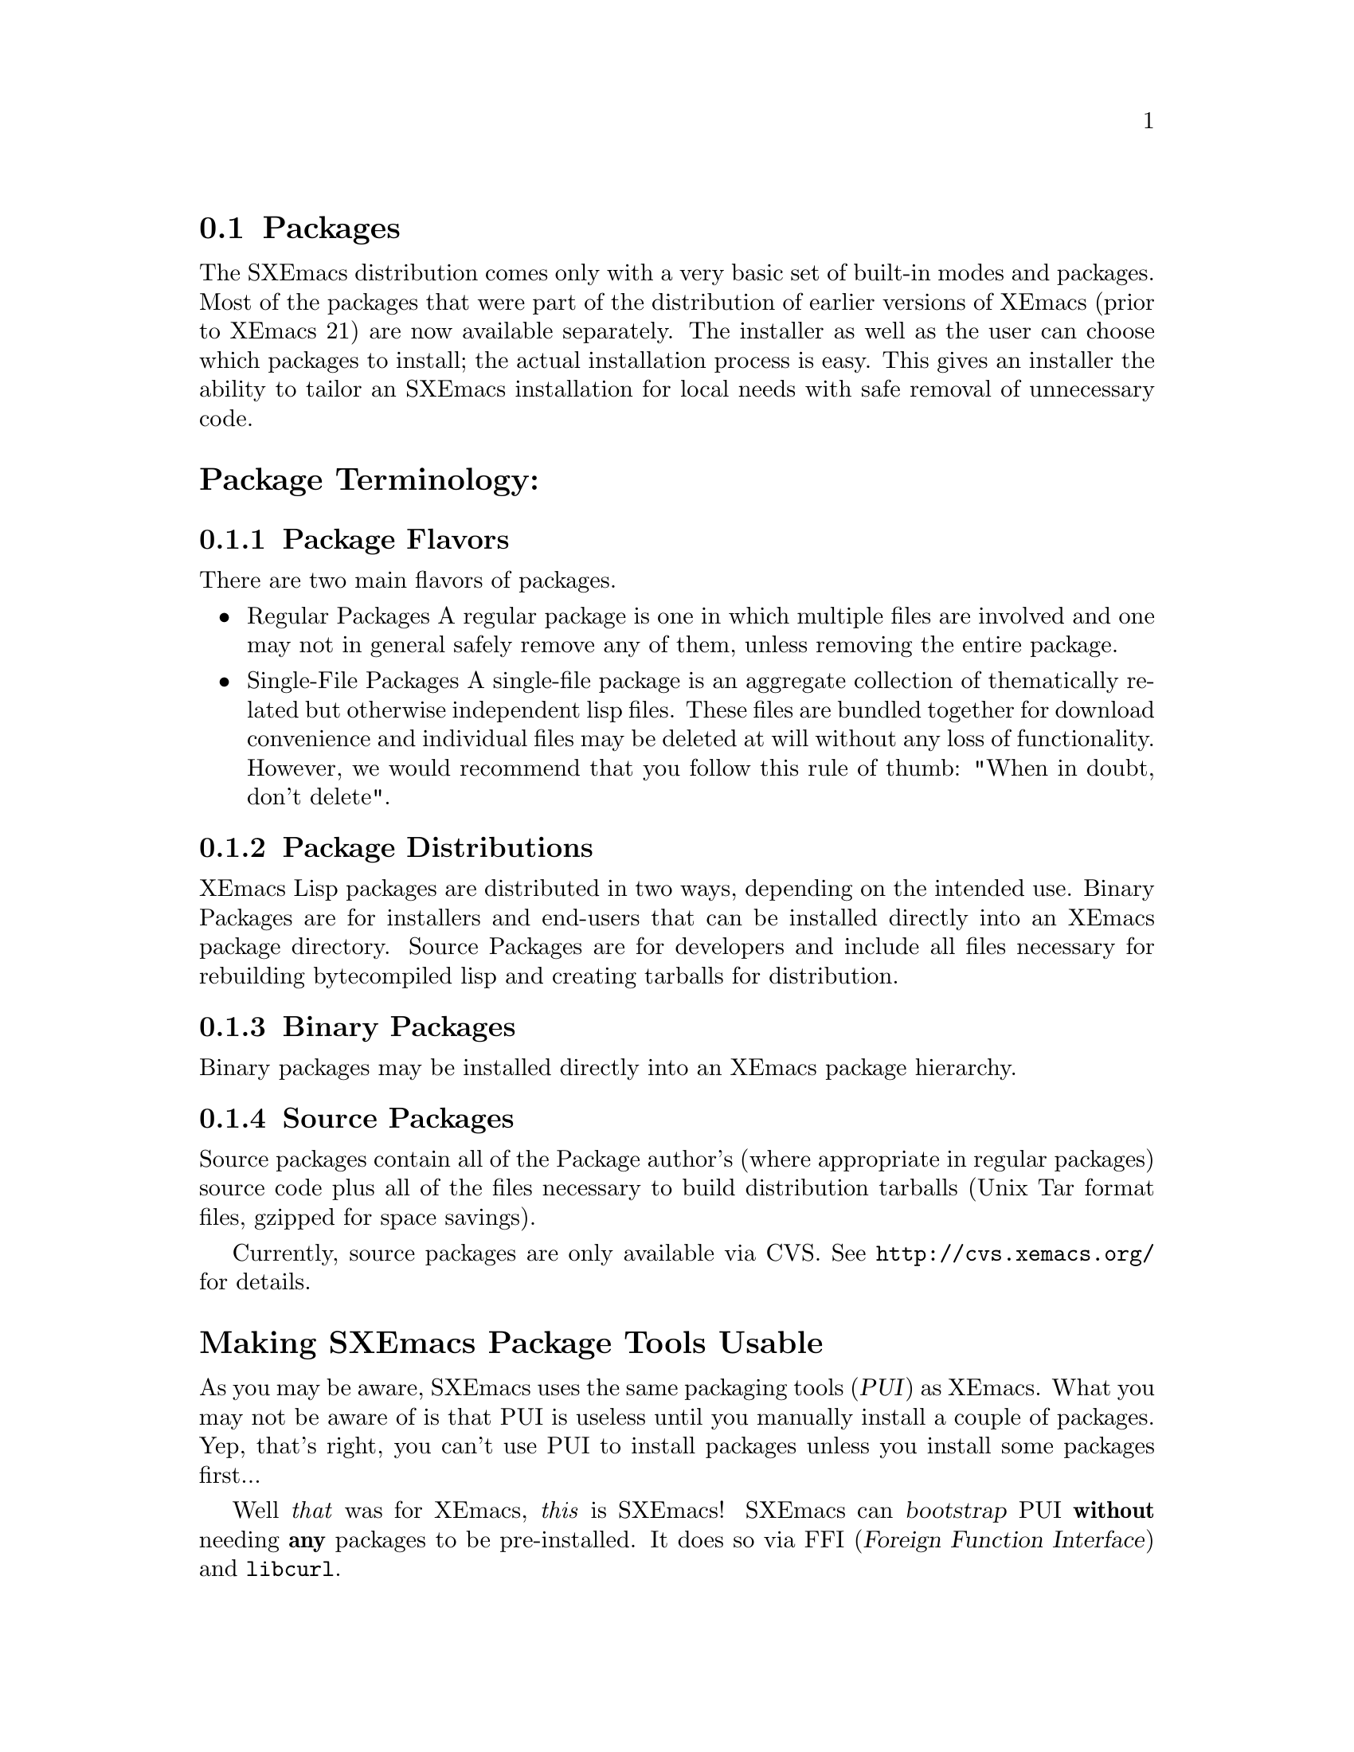 @c This is part of the SXEmacs manual.
@c Copyright (C) 1985, 86, 87, 93, 94, 95, 1997 Free Software Foundation, Inc.
@c Copyright (C) 2005 Steve Youngs
@c See file sxemacs.texi for copying conditions.
@node Packages, Basic, Startup Paths, Top
@comment  node-name,  next,  previous,  up

@section Packages
@cindex packages

The SXEmacs distribution comes only with a very basic set of built-in
modes and packages.  Most of the packages that were part of the
distribution of earlier versions of XEmacs (prior to XEmacs 21) are now
available separately.  The installer as well as the user can choose
which packages to install; the actual installation process is easy.
This gives an installer the ability to tailor an SXEmacs installation
for local needs with safe removal of unnecessary code.

@menu
* Package Terminology:: Understanding different kinds of packages.
* Bootstrapping PUI::   Making SXEmacs Package Tools Usable.
* Installing Packages:: How to install packages.
* Building Packages::   Building packages from CVS sources.
* Local.rules File::    This is an important file that you must create.
* Available Packages::  A brief directory of packaged LISP.
@end menu

@node Package Terminology, Bootstrapping PUI, , Packages
@comment  node-name,  next,  previous,  up
@heading Package Terminology:
@subsection Package Flavors

There are two main flavors of packages.

@itemize @bullet
@item 
Regular Packages
@cindex regular packages
A regular package is one in which multiple files are involved and one
may not in general safely remove any of them, unless removing the entire
package.

@item 
Single-File Packages
@cindex single-file packages
A single-file package is an aggregate collection of thematically
related but otherwise independent lisp files.  These files are bundled 
together for download convenience and individual files may be deleted at
will without any loss of functionality.  However, we would recommend
that you follow this rule of thumb: "When in doubt, don't delete".
@end itemize

@subsection Package Distributions
@cindex package distributions
XEmacs Lisp packages are distributed in two ways, depending on the
intended use.  Binary Packages are for installers and end-users that can
be installed directly into an XEmacs package directory.  Source Packages
are for developers and include all files necessary for rebuilding
bytecompiled lisp and creating tarballs for distribution.

@subsection Binary Packages
@cindex binary packages
Binary packages may be installed directly into an XEmacs package
hierarchy.

@subsection Source Packages
@cindex source packages
Source packages contain all of the Package author's (where appropriate
in regular packages) source code plus all of the files necessary to
build distribution tarballs (Unix Tar format files, gzipped for space
savings).

Currently, source packages are only available via CVS.  See
@url{http://cvs.xemacs.org/} for details.

@node Bootstrapping PUI, Installing Packages, Package Terminology, Packages
@comment  node-name,  next,  previous,  up
@cindex pui, bootstrap
@cindex pui, initialise
@cindex pui, initialize
@heading Making SXEmacs Package Tools Usable

As you may be aware, SXEmacs uses the same packaging tools (@dfn{PUI})
as XEmacs.  What you may not be aware of is that PUI is useless until
you manually install a couple of packages.  Yep, that's right, you
can't use PUI to install packages unless you install some packages
first... 

Well @emph{that} was for XEmacs, @emph{this} is SXEmacs!  SXEmacs can
@dfn{bootstrap} PUI @strong{without} needing @strong{any} packages to
be pre-installed.  It does so via FFI (@dfn{Foreign Function Interface})
and @file{libcurl}.

Your SXEmacs needed to be configured with @code{--enable-ffi} when it
was built, and you also need @file{libcurl} on your system.  Most
Linux distributions have @file{libcurl} installed as part of their
standard installation.  So you are more than likely good to go
already.  But if you are not sure, try:

@code{M-: (require 'ffi-curl) RET}

@noindent
It will not succeed if you don't have either FFI or @file{libcurl}.

@subheading How To Bootstrap PUI (aka, achieving @dfn{PUI-nirvana})
@enumerate I
@item
Set @var{package-get-remote}.

Menu:  Tools -> Packages -> Set Download Site ->
@item
@code{M-x pui-bootstrap RET}
@end enumerate

@strong{That's it!}  What will happen is that SXEmacs will download
and install the latest package-index file.  Then it will download and
install the latest versions of the EFS and xemacs-base packages.
Finally, SXEmacs will ask you if you want to install more packages.
At this point, SXEmacs reverts back to @dfn{normal} PUI behaviour (using
EFS to download the packages).

That wasn't hard, was it?

@node Installing Packages, Building Packages, Bootstrapping PUI, Packages
@comment  node-name,  next,  previous,  up
@cindex installing packages
@cindex install
@heading Installing Packages:
@subsection Getting Started

When you first download SXEmacs, you will usually first grab the
@dfn{core distribution},
@cindex core distribution
a file called
@file{sxemacs-22.x.x.tar.gz}. (Replace the @t{22.x.x} by the current version
number.)  The core distribution contains the sources of SXEmacs and a
minimal set of Emacs Lisp files, which are in the subdirectory named
@file{lisp}.

@subsection Choosing the Packages You Need
@cindex choosing packages
The @ref{Available Packages} can currently be found at
@uref{ftp://ftp.xemacs.org/, the XEmacs FTP site}, or any of its
mirrors.  Look in the subdirectory @file{packages}.  Package file names
follow the naming convention @file{<package-name>-<version>-pkg.tar.gz}.

If you have EFS @ref{(EFS)}, packages can be installed over the network.
Alternatively, if you have copies of the packages locally, you can
install packages from a local disk or CDROM.

The file @file{etc/PACKAGES} in the core distribution contains a list of
the @ref{Available Packages} at the time of the SXEmacs release.

You can also get a list of available packages, and whether or not they
are installed, using the visual package browser and installer.  You can
access it via the menus:

@example
Tools -> Packages -> List and Install
@end example

Or, you can get to it via the keyboard:

@example
@code{M-x pui-list-packages}
@end example

Hint to system administrators of multi-user systems: it might be a good
idea to install all packages and not interfere with the wishes of your
users.

If you can't find which package provides the feature you require, try
using the @code{package-get-package-provider} function. Eg., if you know 
that you need @code{thingatpt}, type:

@example
@code{M-x package-get-package-provider RET thingatpt}
@end example

which will return something like @samp{(fsf-compat "1.08")}. You can the use
one of the methods above for installing the package you want.

@subsection SXEmacs and Installing Packages

There are three main ways to install packages:

@menu
* Automatically::     Using the package tools from SXEmacs.
* Manually::          Using individual package tarballs.
* Sumo::              All at once, using the 'Sumo Tarball'.
* Which Packages::    Which packages to install.
* Removing Packages:: Removing packages.
@end menu

But regardless of the method you use to install packages, they can only
be used by SXEmacs after a restart unless the package in question has not
been previously installed.

@node Automatically, Manually, ,Installing Packages
@comment  node-name,  next,  previous,  up
@cindex automatic package install
@cindex package tools
@heading Automatic Package Installation:
SXEmacs comes with some tools to make the periodic updating and
installing easier. It will notice if new packages or versions are
available and will fetch them from the FTP site.

Unfortunately this requires that a few packages are already in place.
You will have to install them by hand @pxref{Manually}, or use a SUMO
tarball.  This requirement will hopefully go away in the future.  And,
indeed it has, @xref{Bootstrapping PUI}.

If you are unlucky enough to have a @dfn{FFI-enabled} SXEmacs, you
will have to manually install the EFS and xemacs-base packages
@pxref{Manually}. 

@enumerate 1
@item 
Choose a download site.
via menu: Tools -> Packages -> Set Download Site 
via keyb: @code{M-x customize-variable RET package-get-remote RET}
(put in the details of remote host and directory)

If the package tarballs _AND_ the package-index file are in a
local directory, you can: @code{M-x pui-set-local-package-get-directory RET}

@item 
Obtain a list of packages and display the list in a buffer named
@file{*Packages*}.
menu: Tools -> Packages -> List & Install
keyb: @code{M-x pui-list-packages RET}

SXEmacs will now connect to the remote site and download the
latest package-index file.

The visual package browser will then display a list of all packages.
Help information will be displayed at the very bottom of the buffer; you
may have to scroll down to see it.  You can also press @kbd{?} to get
the same help.  From this buffer, you can tell the package status by the
character in the first column:

@table @kbd
@item -
The package has not been installed.
@item *
The package has been installed, but a newer version is available.  The
current version is out-of-date.
@item +
The package has been marked for installation/update.
@end table

If there is no character in the first column, the package has been
installed and is up to date.

From here, you can select or unselect packages for installation using
the @key{RET} key, the @kbd{Mouse-2} button or selecting "Select" from
the Popup @kbd{Mouse-3} Menu.
Once you've finished selecting the packages, you can
press the @kbd{x} key (or use the menu) to actually install the
packages. Note that you will have to restart SXEmacs for SXEmacs to
recognize any new packages.

Key summary:

@table @kbd
@item ?
Display simple help.
@item @key{RET}
@itemx @key{Mouse-2}
Toggle between selecting and unselecting a package for installation.
@item x
Install selected packages.
@item @key{SPC}
View, in the minibuffer, additional information about the package, such
as the package date (not the build date) and the package author.  Moving 
the mouse over a package name will also do the same thing.
@item v
Toggle between verbose and non-verbose package display.
@item g
Refresh the package display.
@item q
Kill the package buffer.
@end table

Moving the mouse over a package will also cause additional information
about the package to be displayed in the minibuffer.  If you have
balloon-help enabled a balloon-help frame will pop up and display
additional package information also.


@item 
Choose the packages you wish to install.
mouse: Click button 2 on the package name.
 keyb: @kbd{RET} on the package name

@item 
Make sure you have everything you need.
menu: Packages -> Add Required
keyb: @kbd{r}

SXEmacs will now search for packages that are required by the
ones that you have chosen to install and offer to select
those packages also.

For novices and gurus alike, this step can save your bacon.
It's easy to forget to install a critical package.

@item 
Download and install the packages.
menu: Packages -> Install/Remove Selected
keyb: @kbd{x}
@end enumerate

You can also install packages using a semi-manual interface:

@example
M-x package-get-all <return>
@end example

Enter the name of the package (e.g., @code{prog-modes}), and SXEmacs
will search for the latest version and install it and any packages that
it depends upon.

@heading Keeping Packages Up To Date:
Once you have the packages you want installed (using any of the above
methods) you'll want to keep them up to date.  You can do this easily
from the menubar:

@example
Tools -> Packages -> Set Download Site
Tools -> Packages -> Update Installed Packages
@end example


@node Manually, Sumo, Automatically, Installing Packages
@comment  node-name,  next,  previous,  up
@cindex manual package install
@heading Manual Package Installation:
Fetch the packages from the FTP site, CD-ROM whatever. The filenames
have the form @file{name-<version>-pkg.tar.gz} and are gzipped tar files. For
a fresh install it is sufficient to untar the file at the top of the
package hierarchy. 

Note: If you are upgrading packages already installed, it's best to
remove the old package first @ref{Removing Packages}.

For example if we are installing the @file{xemacs-base}
package (version 1.48):

@example
<<<<<<< HEAD
<<<<<<< HEAD
   mkdir $prefix/lib/sxemacs/xemacs-packages RET # if it does not exist yet
   cd $prefix/lib/sxemacs/xemacs-packages RET
=======
   mkdir $prefix/share/sxemacs/xemacs-packages RET # if it does not exist yet
   cd $prefix/share/sxemacs/xemacs-packages RET
>>>>>>> origin/master
=======
   mkdir $prefix/share/sxemacs/xemacs-packages RET # if it does not exist yet
   cd $prefix/share/sxemacs/xemacs-packages RET
>>>>>>> master
   gunzip -c /path/to/xemacs-base-1.48-pkg.tar.gz | tar xvf - RET

Or if you have GNU tar, the last step can be:

   tar zxvf /path/to/xemacs-base-1.48-pkg.tar.gz RET
@end example

For MULE related packages, it is best to untar into the mule-packages
hierarchy, i.e. for the @file{mule-base} package, version 1.37:

@example
<<<<<<< HEAD
<<<<<<< HEAD
   mkdir $prefix/lib/sxemacs/mule-packages RET # if it does not exist yet
   cd $prefix/lib/sxemacs/mule-packages RET
=======
   mkdir $prefix/share/sxemacs/mule-packages RET # if it does not exist yet
   cd $prefix/share/sxemacs/mule-packages RET
>>>>>>> origin/master
=======
   mkdir $prefix/share/sxemacs/mule-packages RET # if it does not exist yet
   cd $prefix/share/sxemacs/mule-packages RET
>>>>>>> master
   gunzip -c /path/to/mule-base-1.37-pkg.tar.gz | tar xvf - RET

Or if you have GNU tar, the last step can be:

   tar zxvf /path/to/mule-base-1.37-pkg.tar.gz RET
@end example

@node Sumo, Which Packages, Manually, Installing Packages
@comment  node-name,  next,  previous,  up
@cindex sumo package install
@heading Installing the Sumo Packages:
Those with little time, cheap connections and plenty of disk space can
install all the packages at once using the sumo tarballs.
Download the file: @file{xemacs-sumo.tar.gz}

For an SXEmacs compiled with Mule you also need: @file{xemacs-mule-sumo.tar.gz}

N.B. They are called 'Sumo Tarballs' for good reason. They are
currently about 19MB and 4.5MB (gzipped) respectively.

Install them by:

<<<<<<< HEAD
<<<<<<< HEAD
@code{cd $prefix/lib/sxemacs ; gunzip -c <tarballname> | tar xvf - RET}

Or, if you have GNU tar:

@code{cd $prefix/lib/sxemacs ; tar zxvf /path/to/<tarballname> RET}
=======
=======
>>>>>>> master
@code{cd $prefix/share/sxemacs ; gunzip -c <tarballname> | tar xvf - RET}

Or, if you have GNU tar:

@code{cd $prefix/share/sxemacs ; tar zxvf /path/to/<tarballname> RET}
<<<<<<< HEAD
>>>>>>> origin/master
=======
>>>>>>> master

As the Sumo tarballs are not regenerated as often as the individual
packages, it is recommended that you use the automatic package tools
afterwards to pick up any recent updates.

@node Which Packages, Removing Packages, Sumo, Installing Packages
@comment  node-name,  next,  previous,  up
@cindex which packages
@cindex choosing packages
@heading Which Packages to Install:
This is difficult to say. When in doubt install a package. If you
administrate a big site it might be a good idea to just install
everything. A good minimal set of packages for SXEmacs-latin1 would be

xemacs-base, xemacs-devel, c-support, cc-mode, debug, dired, efs,
edit-utils, fsf-compat, mail-lib, net-utils, os-utils, prog-modes,
text-modes, time, mailcrypt

If you are using the SXEmacs package tools, don't forget to do:

	Packages -> Add Required

To make sure you have everything that the packages you have chosen to
install need.

See also @ref{Available Packages} for further descriptions of the individual
packages.

@node Removing Packages, ,Which Packages, Installing Packages
@comment  node-name,  next,  previous,  up
@cindex removing packages
@cindex deleting packages
@heading Removing Packages:
Because the exact files and their locations contained in a package may
change it is recommended to remove a package first before installing a
new version. In order to facilitate removal each package contains an
@file{pgkinfo/MANIFEST.pkgname} file which list all the files belonging
to the package. 

No need to panic, you don't have to go through the
@file{pkinfo/MANIFEST.pkgname} and manually delete the files.  Instead, use
@code{M-x package-get-delete-package RET}.

Note that the interactive package tools included with SXEmacs already do
this for you.

@node Building Packages, Local.rules File, Installing Packages, Packages
@comment  node-name,  next,  previous,  up
@cindex building packages
@cindex package building
@heading Building Packages:
Currently, source packages are only available via anonymous CVS.  See
@url{http://cvs.xemacs.org/} for details of checking out the
@file{xemacs-packages} module.

@subsection Prerequisites for Building Source Packages

@table @code
@item GNU cp
@item GNU install 
(or a BSD compatible install program).
@item GNU make 
(3.75 or later preferred).
@item makeinfo 
(4.2 from GNU texinfo 4.2 or later required).
@item GNU tar
(or equivalent).
@item GNU gzip
(or equivalent).
@item A properly configured @file{Local.rules} file.
@ref{Local.rules File}.
@end table
And of course, SXEmacs.

@subsection What You Can Do With Source Packages

The packages CVS sources are most useful for creating XEmacs package
tarballs for installation into your own SXEmacs installations or for
distributing to others.

For a list and description of the different @file{Makefile} targets,
@xref{Makefile Targets,,,lispref}.

@node Local.rules File, Available Packages, Building Packages, Packages
@comment  node-name,  next,  previous,  up
@cindex local.rules
@heading The Local.rules File:
This file is used when building and installing packages from source.  In
the top level of the CVS module, @file{packages}, contains the
file, @file{Local.rules.template}.  Simply copy that to
@file{Local.rules} and edit it to suit your needs.

For a complete discussion of the @file{Local.rules} file,
@xref{Local.rules File,,,lispref}.

@node Available Packages,  , Local.rules File, Packages
@comment  node-name,  next,  previous,  up
@cindex available packages
@cindex packages
@heading Available Packages:
This section lists the Lisp packages that are currently available from
xemacs.org and it's mirrors.  If a particular package that you are
looking for isn't here, please send a message to the
@email{xemacs-beta@@xemacs.org, XEmacs Beta list}.

This data is up to date as of June 27, 2003.

@subsection Normal Packages
A very broad selection of elisp packages.

@table @file
@item Sun
Support for Sparcworks.

@item ada
Ada language support.

@item apel
A Portable Emacs Library.  Used by XEmacs MIME support.

@item auctex
Basic TeX/LaTeX support.

@item bbdb
The Big Brother Data Base: a rolodex-like database program.

@item build
Build XEmacs using custom widgets.
This package is cannot be used to build SXEmacs because SXEmacs has
different @file{configure} options from XEmacs.

@item c-support
Basic single-file add-ons for editing C code.

@item calc
Emacs calculator.

@item calendar
Calendar and diary support.

@item cc-mode
C, C++ and Java language support.

@item clearcase
Support for the Clearcase version control system.

@item cookie
"Fortune cookie"-style messages. Includes Spook (suspicious phrases) 
and Yow (Zippy quotes).

@item crisp
Crisp/Brief emulation.

@item debug
GUD, gdb, dbx debugging support.

@item dictionary
Interface to RFC2229 dictionary servers.

@item dired
The DIRectory EDitor is for manipulating, and running commands on
files in a directory.

@item docbookide
DocBook editing support.

@item ecrypto
Crypto functionality in Emacs Lisp.

@item edebug
A Lisp debugger.

@item ediff
Interface over patch.

@item edit-utils
Single file lisp packages for various XEmacs goodies.  Load this and
weed out the junk you don't want.

@item edt
DEC EDIT/EDT emulation.

@item efs
Treat files on remote systems the same as local files.

@item eieio
Enhanced Implementation of Emacs Interpreted Objects.

@item elib
Portable Emacs Lisp utilities library.

@item emerge
Another interface over patch.

@item eshell
Command shell implemented entirely in Emacs Lisp.

@item ess
ESS: Emacs Speaks Statistics.

@item eterm
Terminal emulator.

@item eudc
Emacs Unified Directory Client (LDAP, PH).

@item footnote
Footnoting in mail message editing modes.

@item forms
Forms editing support (obsolete, use the built-in Widget instead).

@item fortran-modes
Fortran language support.

@item frame-icon
Provide a WM icon based on major mode.

@item fsf-compat
GNU Emacs compatibility files.

@item games
Tetris, Sokoban, and Snake.

@item general-docs
General documentation.  Presently, empty.

@item gnats
XEmacs bug reports.

@item gnus
The Gnus Newsreader and Mailreader.

@item haskell-mode
Haskell language support.

@item hm--html-menus
HTML editing.

@item ibuffer
Advanced replacement for buffer-menu.

@item idlwave
Editing and Shell mode for the Interactive Data Language.

@item igrep
Enhanced front-end for Grep.

@item ilisp
Front-end for interacting with Inferior Lisp (external lisps).

@item ispell
Spell-checking with ispell.

@item jde
Java language and development support.

@item liece
IRC (Internet Relay Chat) client for Emacs.

@item mail-lib
Fundamental lisp files for providing email support.

@item mailcrypt
Support for messaging encryption with PGP.

@item mew
Messaging in an Emacs World; a MIME-based email program.

@item mh-e
Front end support for MH.

@item mine
Elisp implementation of the game 'Minehunt'.

@item misc-games
Other amusements and diversions.

@item mmm-mode
Support for Multiple Major Modes within a single buffer.

@item net-utils
Miscellaneous Networking Utilities.  This is a single-file package and 
files may be deleted at will.

@item ocaml
Objective Caml editing support.

@item os-utils
Miscellaneous single-file O/S utilities, for printing, archiving,
compression, remote shells, etc.

@item pc
PC style interface emulation.

@item pcl-cvs
CVS frontend.

@item pcomplete
Provides programmatic completion.

@item perl-modes
Perl language support.

@item pgg
Emacs interface to various PGP implementations.

@item prog-modes
Miscellaneous single-file lisp files for various programming languages.

@item ps-print
Print buffers to PostScript printers.

@item psgml
Validated HTML/SGML editing.

@item psgml-dtds
A collection of DTDs for psgml.  Note that this package is deprecated
and will be removed in the future, most likely Q2/2003.  Instead of using
this, you should install needed DTDs yourself.

@item python-modes
Python language support.

@item reftex
Emacs support for LaTeX cross-references, citations.

@item rmail
An obsolete Emacs mailer.  If you do not already use it don't start.

@item ruby-modes
Ruby language support.

@item sasl
Simple Authentication and Security Layer (SASL) library.

@item scheme
Front-end support for Inferior Scheme.

@item semantic
Semantic bovinator.

@item sgml
SGML/Linuxdoc-SGML editing.

@item sh-script
Support for editing shell scripts.

@item sieve
Manage Sieve email filtering scripts.

@item slider
User interface tool.

@item sml-mode
Standard ML editing support.

@item sounds-au
XEmacs Sun sound files.

@item sounds-wav
XEmacs Microsoft sound files.

@item speedbar
Provides a separate frame with convenient references.

@item strokes
Mouse enhancement utility.

@item supercite
An Emacs citation tool.  Useful with all Emacs Mailers and Newsreaders.

@item texinfo
XEmacs TeXinfo support.

@item text-modes
Various single file lisp packages for editing text files.

@item textools
Single-file TeX support.

@item time
Display time & date on the modeline.

@item tm
Emacs MIME support. Not needed for Gnus >= 5.8.0

<<<<<<< HEAD
@item tooltalk
Support for building with Tooltalk.

=======
>>>>>>> master
@item tpu
DEC EDIT/TPU support.

@item tramp
Remote shell-based file editing.  This is similar to EFS or Ange-FTP,
but works with rsh/ssh and rcp/scp.

@item vc
Version Control for Free systems.

@item vc-cc
Version Control for ClearCase.  This package will shortly be
replaced with clearcase.el

@item vhdl
Support for VHDL.

@item view-process
A Unix process browsing tool.

@item viper
VI emulation support.

@item vm
An Emacs mailer.

@item w3
A Web browser.

@item x-symbol
Semi WYSIWYG for LaTeX, HTML, etc, using additional fonts.

@item xemacs-base
Fundamental XEmacs support.  Install this unless you wish a totally
naked XEmacs.

@item xemacs-devel
XEmacs Lisp developer support.  This package contains utilities for
supporting Lisp development.  It is a single-file package so it may be 
tailored.

@item xslide
XSL editing support.

@item xslt-process
A minor mode for (X)Emacs which allows running an XSLT processor on a
buffer.

@item zenirc
ZENIRC IRC Client.
@end table

@subsection Mule Support (mule)

MULti-lingual Enhancement.  Support for world scripts such as
Latin, Arabic, Cyrillic, Chinese, Japanese, Greek, Hebrew etc.
To use these packages your SXEmacs must be compiled with Mule
support.

@table @file
@item edict
Lisp Interface to EDICT, Kanji Dictionary.

@item egg-its
Wnn (4.2 and 6) support.  SJ3 support.  Must be installed prior to
SXEmacs build.

@item latin-unity
Unify character sets in a buffer. When characters belong to disjoint
character sets, this attempts to translate the characters so
that they belong to one character set. If the buffer coding system is
not sufficient, this suggests different coding systems.

@item leim
Quail.  Used for everything other than English and Japanese.

@item locale
Used for localized menubars (French and Japanese) and localized splash
screens (Japanese).

@item lookup
Dictionary support. (This isn't an English dictionary program)

@item mule-base
Basic Mule support.  Must be installed prior to building with Mule.

@item mule-ucs
Extended coding systems (including Unicode) for SXEmacs.

@item skk
Another Japanese Language Input Method.  Can be used without a
separate process running as a dictionary server.
@end table

